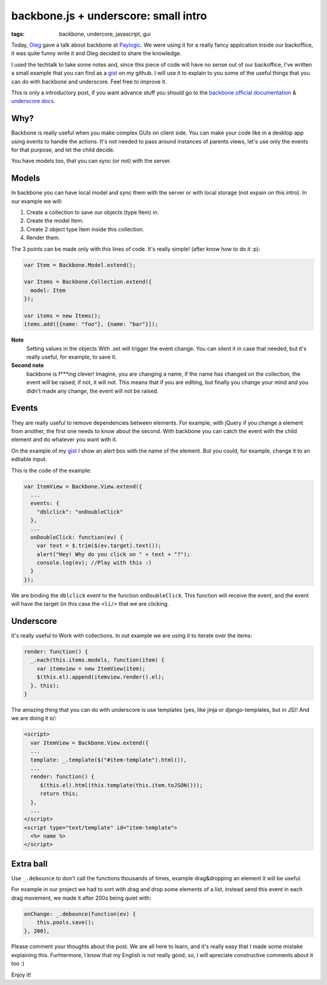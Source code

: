 backbone.js + underscore: small intro
=====================================

:tags: backbone, undercore, javascript, gui

Today, `Oleg <http://twitter.com/olegpidsadnyi/>`_ gave a talk about backbone at
`Paylogic <http://paylogic.nl/>`_. We were using it for a really fancy
application inside our backoffice, it was quite funny write it and Oleg
decided to share the knowledge.

I used the techtalk to take some notes and, since this piece of code will
have no sense out of our backoffice, I've written a small example that you can
find as a `gist`_ on my github. I will use it to explain to you some of the
useful things that you can do with backbone and underscore. Feel free to
improve it.

This is only a introductory post, if you want advance stuff you should go to
the `backbone official documentation <http://backbonejs.org/>`_ & `underscore
docs <http://underscorejs.org/>`_.

Why?
----

Backbone is really useful when you make complex GUIs on client side. You can
make your code like in a desktop app using events to handle the actions. It's
not needed to pass around instances of parents views, let's use only the
events for that purpose, and let the child decide.

You have models too, that you can sync (or not) with the server.


Models
------

In backbone you can have local model and sync them with the server or with
local storage (not expain on this intro). In our example we will:

1. Create a collection to save our objects (type Item) in.

2. Create the model Item.

3. Create 2 object type Item inside this collection.

4. Render them.

The 3 points can be made only with this lines of code. It's really simple!
(after know how to do it :p):

.. code-block:: javascript

    var Item = Backbone.Model.extend();

    var Items = Backbone.Collection.extend({
      model: Item
    });

    var items = new Items();
    items.add([{name: "foo"}, {name: "bar"}]);

**Note**
 Setting values in the objects With .set will trigger the event
 change. You can silent it in case that needed, but it's really useful, for
 example, to save it.

**Second note**
 backbone is f***ing clever! Imagine, you are changing a name, if the
 name has changed on the collection, the event will be raised, if not, it will
 not. This means that if you are editing, but finally you change your mind and
 you didn't made any change, the event will not be raised.


Events
------

They are really useful to remove dependencies between elements. For example,
with jQuery if you change a element from another, the first one needs to know
about the second. With backbone you can catch the event with the child element
and do whatever you want with it.

On the example of my `gist`_ I show an alert box with the name of the element.
But you could, for example, change it to an editable input.

This is the code of the example:

.. code-block:: javascript

    var ItemView = Backbone.View.extend({
      ...
      events: {
        "dblclick": "onDoubleClick"
      },
      ...
      onDoubleClick: function(ev) {
        var text = $.trim($(ev.target).text());
        alert("Hey! Why do you click on " + text + "?");
        console.log(ev); //Play with this :)
      }
    });

We are binding the ``dblclick`` event to the function ``onDoubleClick``. This
function will receive the event, and the event will have the target (in this
case the ``<li/>`` that we are clicking.


Underscore
----------

It's really useful to Work with collections. In out example we are using it to
iterate over the items:

.. code-block:: javascript

    render: function() {
      _.each(this.items.models, function(item) {
        var itemview = new ItemView(item);
        $(this.el).append(itemview.render().el);
      }, this);
    }

The amazing thing that you can do with underscore is use templates (yes, like
jinja or django-templates, but in JS)! And we are doing it \o/:

.. code-block:: html

    <script>
      var ItemView = Backbone.View.extend({
      ...
      template: _.template($("#item-template").html()),
      ...
      render: function() {
         $(this.el).html(this.template(this.item.toJSON()));
         return this;
      },
      ...
    </script>
    <script type="text/template" id="item-template">
      <%= name %>
    </script>


Extra ball
----------

Use ``_.debounce`` to don't call the functions thousands of times, example
drag&dropping an element it will be useful.

For example in our project we had to sort with drag and drop some elements of a
list, instead send this event in each drag movement, we made it after 200s
being quiet with:

.. code-block:: html

    onChange: _.debounce(function(ev) {
        this.pools.save();
    }, 200),


Please comment your thoughts about the post. We are all here to learn, and it's
really easy that I made some mistake explaining this. Furhtermore, I know that
my English is not really good, so, I will apreciate constructive comments about
it too :)

Enjoy it!

.. _gist: https://gist.github.com/3982819
